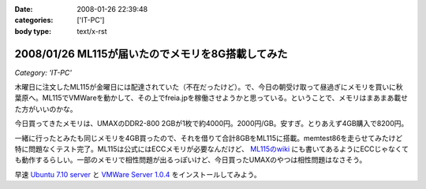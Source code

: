 :date: 2008-01-26 22:39:48
:categories: ['IT-PC']
:body type: text/x-rst

==================================================
2008/01/26 ML115が届いたのでメモリを8G搭載してみた
==================================================

*Category: 'IT-PC'*

木曜日に注文したML115が金曜日には配達されていた（不在だったけど）。で、今日の朝受け取って昼過ぎにメモリを買いに秋葉原へ。ML115でVMWareを動かして、その上でfreia.jpを稼働させようかと思っている。ということで、メモリはまあまあ載せた方がいいのかな。

今日買ってきたメモリは、UMAXのDDR2-800 2GBが1枚で約4000円。2000円/GB。安すぎ。とりあえず4GB購入で8200円。

一緒に行ったとみたも同じメモリを4GB買ったので、それを借りて合計8GBをML115に搭載。memtest86を走らせてみたけど特に問題なくテスト完了。ML115は公式にはECCメモリが必要なんだけど、 `ML115のwiki`_ にも書いてあるようにECCじゃなくても動作するらしい。一部のメモリで相性問題が出るっぽいけど、今日買ったUMAXのやつは相性問題はなさそう。

早速 `Ubuntu 7.10 server`_ と `VMWare Server 1.0.4`_ をインストールしてみよう。

.. _`ML115のwiki`: http://wiki.nothing.sh/page/hp%BB%AA-ProLiant-ML115(%B3ʰ%C2Server)/Linux
.. _`Ubuntu 7.10 server`: http://www.ubuntu.com/getubuntu/download
.. _`VMWare Server 1.0.4`: http://www.vmware.com/download/server/


.. :extend type: text/html
.. :extend:



.. :comments:
.. :comment id: 2008-01-27.0375569931
.. :title: Re:ML115が届いたのでメモリを8G搭載してみた
.. :author: voluntas
.. :date: 2008-01-27 00:07:18
.. :email: 
.. :url: 
.. :body:
.. ぅぁーいいですねー。
.. 8G が格安すぎです。
.. 
.. 8200 円て ...
.. 
.. どこら辺で売ってます？
.. 
.. :comments:
.. :comment id: 2008-01-27.9612237903
.. :title: Re:ML115が届いたのでメモリを8G搭載してみた
.. :author: しみずかわ
.. :date: 2008-01-27 03:42:42
.. :email: 
.. :url: 
.. :body:
.. あ、いや、4Gで8200円です。紛らわしくてすみません。
.. 買ったのはツクモでしたが、どの店でも非バルクでだいたい2GBが4000円くらいでしたよ。
.. 
.. 
.. :comments:
.. :comment id: 2008-01-27.1725030863
.. :title: Re:ML115が届いたのでメモリを8G搭載してみた
.. :author: koma2
.. :date: 2008-01-27 11:16:13
.. :email: koma2@lovepeers.org
.. :url: http://bloghome.lovepeers.org/daymemo2/
.. :body:
.. 4G 8200円でもじゅーぶん安いよ。ｗ
.. わたしゃトランセンドでECC付きのを買ったので倍ぐらいしたけど、それでも安いと思ってしまった。
.. 
.. :comments:
.. :comment id: 2008-04-24.1467398320
.. :title: Re:ML115が届いたのでメモリを8G搭載してみた
.. :author: Anonymous User
.. :date: 2008-04-24 02:35:48
.. :email: 
.. :url: 
.. :body:
.. つんでもみました。グラフィックボードを認識しなくなりました。2Gにしたら復活。うーん、いくらなんでも2Mのオンチップグラフィックで使えというのは、酷じゃないかなと思うのですが。
.. 
